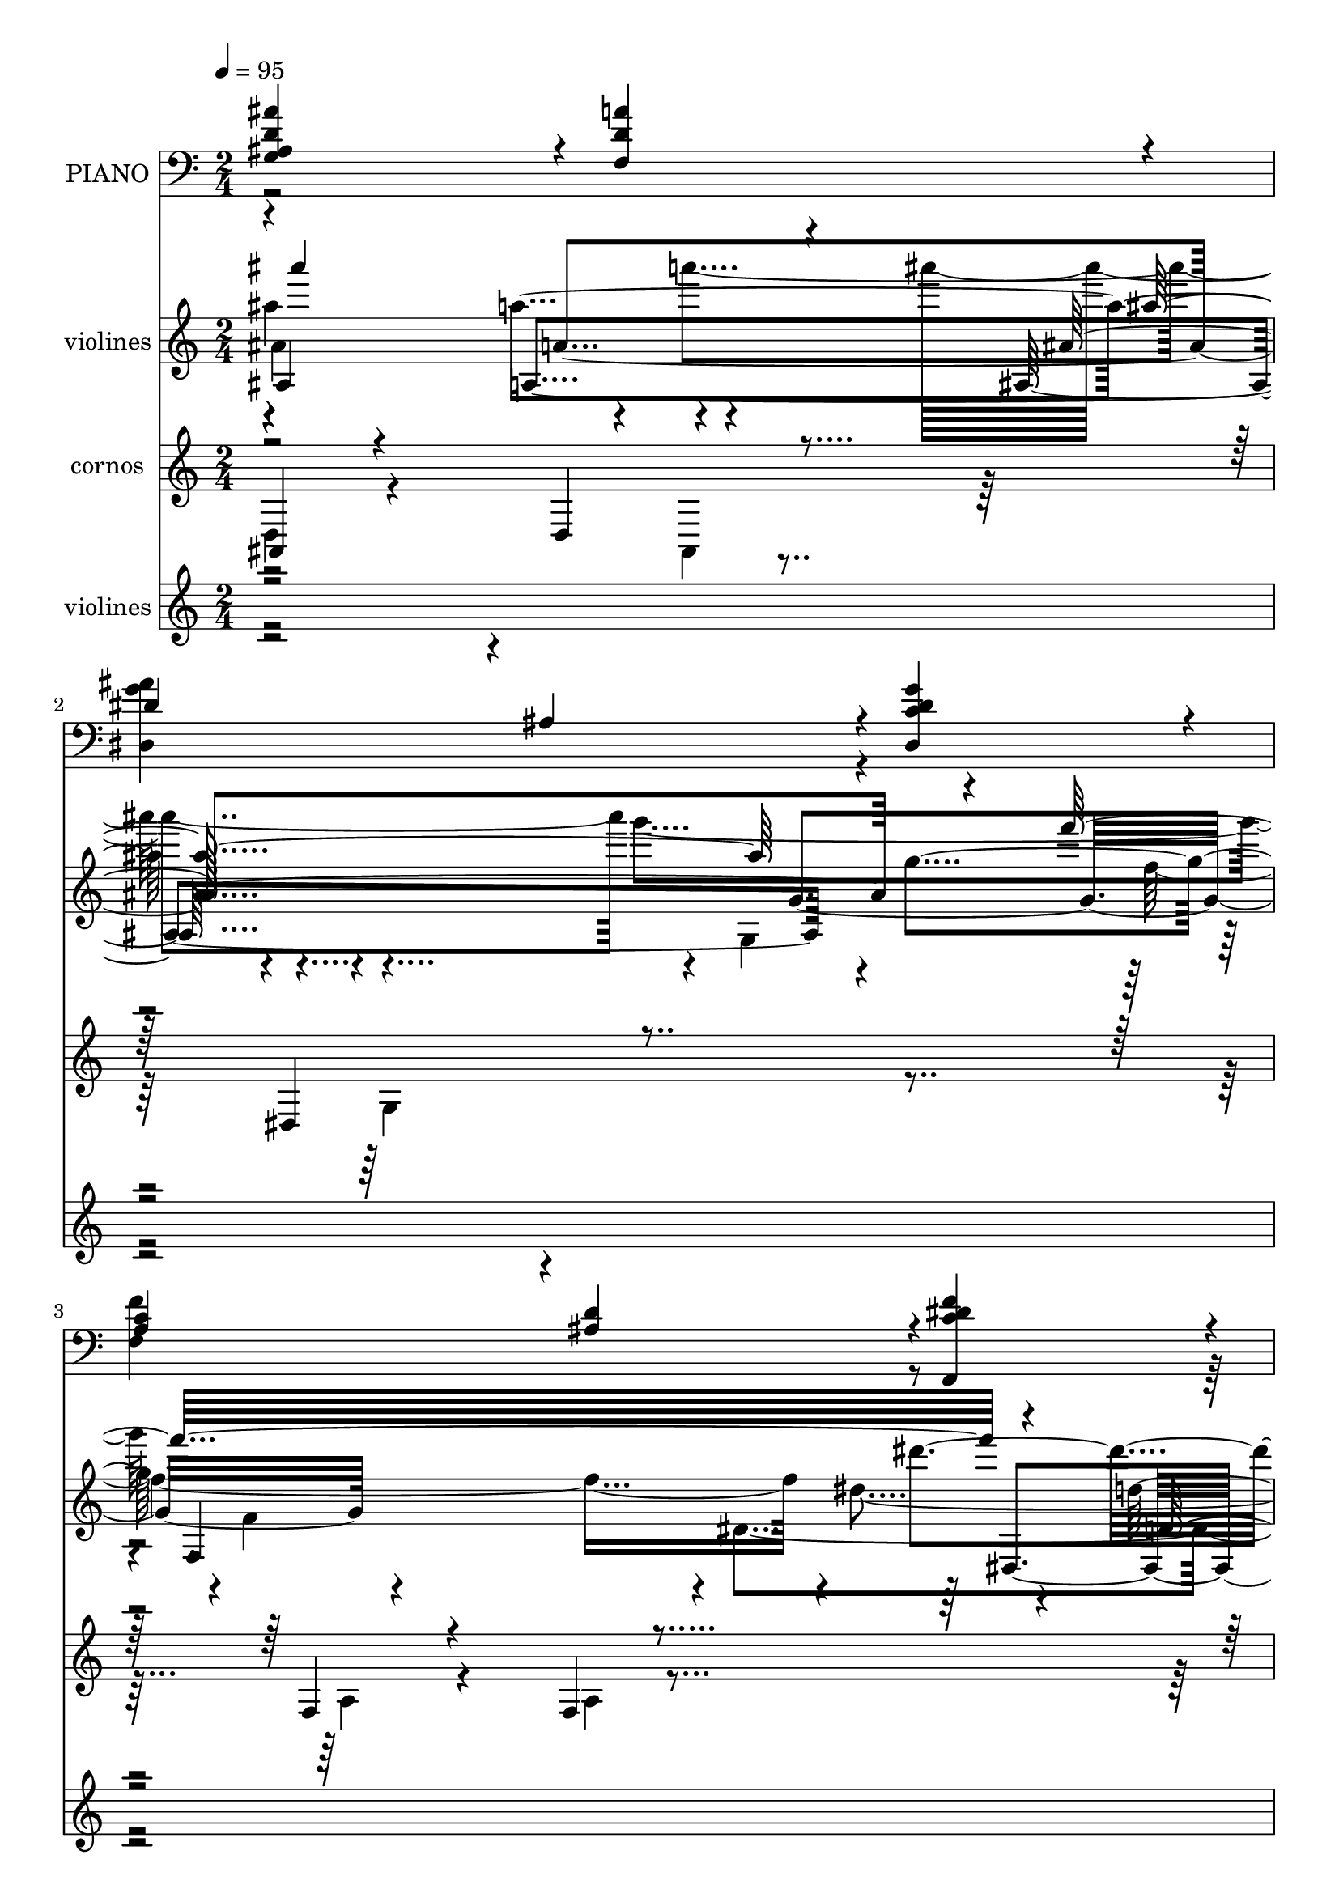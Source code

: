 % Lily was here -- automatically converted by c:/Program Files (x86)/LilyPond/usr/bin/midi2ly.py from mid/044.mid
\version "2.14.0"

\layout {
  \context {
    \Voice
    \remove "Note_heads_engraver"
    \consists "Completion_heads_engraver"
    \remove "Rest_engraver"
    \consists "Completion_rest_engraver"
  }
}

trackAchannelA = {
  
  \tempo 4 = 95 
  
  \time 2/4 
  
}

trackA = <<
  \context Voice = voiceA \trackAchannelA
>>


trackBchannelA = {
  
  \set Staff.instrumentName = "PIANO"
  
}

trackBchannelB = \relative c {
  \voiceOne
  <d' ais' g, ais >4*472/480 r4*8/480 <f, d' a' >4*472/480 r4*8/480 
  | % 2
  dis'4*472/480 r4*8/480 ais4*236/480 r4*4/480 <c dis, dis' g >4*236/480 
  r4*4/480 
  | % 3
  <c a >4*472/480 r4*8/480 <d ais >4*236/480 r4*4/480 <f dis c f,, >4*236/480 
  r4*4/480 
  | % 4
  <d f ais, ais, >4*952/480 r4*8/480 
  | % 5
  <d f ais,, f' >4*472/480 r4*8/480 <d g ais, ais, >4*472/480 
  r4*8/480 
  | % 6
  <dis g c,, a' >4*716/480 r4*4/480 <f dis c, a' >4*236/480 r4*4/480 
  | % 7
  <f ais, d, >4*472/480 r4*8/480 <f ais d, ais, >4*472/480 r4*8/480 
  | % 8
  <dis ais' c, f, >4*472/480 r4*8/480 <dis a' c, f, >4*472/480 
  r4*8/480 
  | % 9
  <d ais' ais, g >4*472/480 r4*8/480 <dis g ais, dis, >4*472/480 
  r4*8/480 
  | % 10
  <f ais, d, >4*472/480 r4*8/480 f4*236/480 r4*4/480 g4*236/480 
  r4*4/480 
  | % 11
  <c, c, f' a >4*472/480 r4*8/480 g'4*236/480 r4*4/480 c4*236/480 
  r4*4/480 
  | % 12
  <c f,, >4*472/480 r4*8/480 <f, f,, >4*1432/480 r4*8/480 
  | % 14
  <d f ais,, f' >4*472/480 r4*8/480 <d g ais,, ais' >4*476/480 
  r4*4/480 
  | % 15
  <g dis c, a' >4*716/480 r4*4/480 <f dis c, a' >4*236/480 r4*4/480 
  | % 16
  <f ais, d, >4*472/480 r4*8/480 <f d' ais, ais, >4*472/480 r4*8/480 
  | % 17
  <f d' ais, f >4*472/480 r4*8/480 <d c' a, f >4*472/480 r4*8/480 
  | % 18
  <d ais' g, ais >4*472/480 r4*8/480 <f, d' a' >4*472/480 r4*8/480 
  | % 19
  dis'4*472/480 r4*8/480 ais4*236/480 r4*4/480 <c dis, dis' g >4*236/480 
  r4*4/480 
  | % 20
  <c a >4*472/480 r4*8/480 <d ais >4*236/480 r4*4/480 <f dis c f,, >4*236/480 
  r4*4/480 
  | % 21
  <d f ais, ais, >4*940/480 r4*20/480 
  | % 22
  <d f ais,, f' >4*472/480 r4*8/480 <d g ais, ais, >4*472/480 
  r4*8/480 
  | % 23
  <dis g c,, a' >4*716/480 r4*4/480 <f dis c, a' >4*236/480 r4*4/480 
  | % 24
  <f ais, d, >4*472/480 r4*8/480 <f ais d, ais, >4*472/480 r4*8/480 
  | % 25
  <dis ais' c, f, >4*472/480 r4*8/480 <dis a' c, f, >4*472/480 
  r4*8/480 
  | % 26
  <d ais' ais, g >4*472/480 r4*8/480 <dis g ais, dis, >4*472/480 
  r4*8/480 
  | % 27
  <f ais, d, >4*472/480 r4*8/480 f4*236/480 r4*4/480 g4*236/480 
  r4*4/480 
  | % 28
  <c, c, f' a >4*472/480 r4*8/480 g'4*236/480 r4*4/480 c4*236/480 
  r4*4/480 
  | % 29
  <c f,, >4*472/480 r4*8/480 <f, f,, >4*1432/480 r4*8/480 
  | % 31
  <d f ais,, f' >4*472/480 r4*8/480 <d g ais,, ais' >4*476/480 
  r4*4/480 
  | % 32
  <g dis c, a' >4*716/480 r4*4/480 <f dis c, a' >4*236/480 r4*4/480 
  | % 33
  <f ais, d, >4*472/480 r4*8/480 <f d' ais, ais, >4*472/480 r4*8/480 
  | % 34
  <f d' ais, f >4*472/480 r4*8/480 <d c' a, f >4*472/480 r4*8/480 
  | % 35
  <d ais' g, ais >4*472/480 r4*8/480 <f, d' a' >4*472/480 r4*8/480 
  | % 36
  dis'4*472/480 r4*8/480 ais4*236/480 r4*4/480 <c dis, dis' g >4*236/480 
  r4*4/480 
  | % 37
  <c a >4*472/480 r4*8/480 <d ais >4*236/480 r4*4/480 <f dis c f,, >4*236/480 
  r4*4/480 
  | % 38
  <d f ais, ais, >4*940/480 r4*24/480 <d f ais,, f' >4*472/480 
  r4*8/480 <d g ais, ais, >4*472/480 r4*8/480 <dis g c,, a' >4*716/480 
  r4*4/480 <f dis c, a' >4*236/480 
  | % 41
  r4*4/480 <f ais, d, >4*472/480 r4*8/480 <f ais d, ais, >4*472/480 
  r4*8/480 <dis ais' c, f, >4*472/480 r4*8/480 <dis a' c, f, >4*472/480 
  r4*8/480 <d ais' ais, g >4*472/480 r4*8/480 <dis g ais, dis, >4*472/480 
  r4*8/480 <f ais, d, >4*472/480 r4*8/480 f4*236/480 r4*4/480 g4*236/480 
  | % 45
  r4*4/480 <c, c, f' a >4*472/480 r4*8/480 g'4*236/480 r4*4/480 c4*236/480 
  | % 46
  r4*4/480 <c f,, >4*472/480 r4*8/480 <f, f,, >4*1432/480 r4*8/480 <d f ais,, f' >4*472/480 
  r4*8/480 <d g ais,, ais' >4*476/480 
  | % 49
  r4*4/480 <g dis c, a' >4*716/480 r4*4/480 <f dis c, a' >4*236/480 
  | % 50
  r4*4/480 <f ais, d, >4*472/480 r4*8/480 <f d' ais, ais, >4*472/480 
  r4*8/480 <f d' ais, f >4*472/480 r4*8/480 <d c' a, f >4*472/480 
  r4*8/480 <d ais' g, ais >4*472/480 r4*8/480 <f, d' a' >4*472/480 
  r4*8/480 dis'4*472/480 r4*8/480 ais4*236/480 r4*4/480 <c dis, dis' g >4*236/480 
  | % 54
  r4*4/480 <c a >4*472/480 r4*8/480 <d ais >4*236/480 r4*4/480 <f dis c f,, >4*236/480 
  | % 55
  r4*4/480 <d f ais, ais, >4*940/480 r4*24/480 <d f ais,, f' >4*472/480 
  r4*8/480 <d g ais, ais, >4*472/480 
  | % 57
  r4*8/480 <dis g c,, a' >4*716/480 r4*4/480 <f dis c, a' >4*236/480 
  r4*4/480 <f ais, d, >4*472/480 r4*8/480 <f ais d, ais, >4*472/480 
  | % 59
  r4*8/480 <dis ais' c, f, >4*472/480 r4*8/480 <dis a' c, f, >4*472/480 
  | % 60
  r4*8/480 <d ais' ais, g >4*472/480 r4*8/480 <dis g ais, dis, >4*472/480 
  | % 61
  r4*8/480 <f ais, d, >4*472/480 r4*8/480 f4*236/480 r4*4/480 g4*236/480 
  r4*4/480 <c, c, f' a >4*472/480 r4*8/480 g'4*236/480 r4*4/480 c4*236/480 
  r4*4/480 <c f,, >4*472/480 r4*8/480 <f, f,, >4*1432/480 r4*8/480 <d f ais,, f' >4*472/480 
  r4*8/480 <d g ais,, ais' >4*476/480 r4*4/480 <g dis c, a' >4*716/480 
  r4*4/480 <f dis c, a' >4*236/480 r4*4/480 <f ais, d, >4*472/480 
  r4*8/480 <f d' ais, ais, >4*472/480 
  | % 68
  r4*8/480 <f d' ais, f >4*472/480 r4*8/480 <d c' a, f >4*472/480 
  | % 69
  r4*8/480 <d ais' g, ais >4*472/480 r4*8/480 <f, d' a' >4*472/480 
  | % 70
  r4*8/480 dis'4*472/480 r4*8/480 ais4*236/480 r4*4/480 <c dis, dis' g >4*236/480 
  r4*4/480 <c a >4*472/480 r4*8/480 <d ais >4*236/480 r4*4/480 <f dis c f,, >4*236/480 
  r4*4/480 <d f ais, ais, >4*940/480 
}

trackBchannelBvoiceB = \relative c {
  \voiceTwo
  r2 
  | % 2
  <g'' ais dis,, >4*716/480 r4*244/480 
  | % 3
  <f f, >4*716/480 r4*6484/480 <d, b' >4*472/480 r4*488/480 <ais' c, >4*472/480 
  r4*8/480 
  | % 12
  <dis a >4*940/480 r4*5780/480 <g ais dis,, >4*716/480 r4*244/480 
  | % 20
  <f f, >4*716/480 r4*6484/480 <d, b' >4*472/480 r4*488/480 <ais' c, >4*472/480 
  r4*8/480 
  | % 29
  <dis a >4*940/480 r4*5780/480 <g ais dis,, >4*716/480 r4*244/480 
  | % 37
  <f f, >4*716/480 r4*6488/480 <d, b' >4*472/480 r4*488/480 <ais' c, >4*472/480 
  r4*8/480 <dis a >4*940/480 r4*5780/480 <g ais dis,, >4*716/480 
  r4*244/480 <f f, >4*716/480 r4*6488/480 <d, b' >4*472/480 
  | % 62
  r4*488/480 <ais' c, >4*472/480 
  | % 63
  r4*8/480 <dis a >4*940/480 r4*5780/480 <g ais dis,, >4*716/480 
  r4*244/480 <f f, >4*716/480 
}

trackB = <<

  \clef bass
  
  \context Voice = voiceA \trackBchannelA
  \context Voice = voiceB \trackBchannelB
  \context Voice = voiceC \trackBchannelBvoiceB
>>


trackCchannelA = {
  
  \set Staff.instrumentName = "violines"
  
}

trackCchannelB = \relative c {
  \voiceFour
  ais'''4 r4*12/480 a'4*476/480 r4*644/480 g4*316/480 r4*4/480 f,,4*664/480 
  r4*8/480 dis4*288/480 r4*13428/480 ais''4 r4*12/480 a'4*476/480 
  r4*644/480 g4*316/480 r4*4/480 f,,4*664/480 r4*8/480 dis4*288/480 
  r4*13428/480 ais''4 r4*12/480 a'4*476/480 r4*644/480 g4*316/480 
  r4*4/480 f,,4*664/480 r4*8/480 dis4*288/480 r4*13432/480 ais''4 
  r4*12/480 a'4*476/480 r4*644/480 g4*316/480 r4*4/480 f,,4*664/480 
  r4*8/480 dis4*288/480 r4*13432/480 ais''4 r4*12/480 a'4*476/480 
  r4*644/480 g4*316/480 r4*4/480 f,,4*664/480 r4*8/480 dis4*288/480 
}

trackCchannelBvoiceB = \relative c {
  \voiceTwo
  ais''4*500/480 r4*404/480 ais''4*732/480 r4*12/480 g,,,4*260/480 
  f''4. r4*4/480 dis4*256/480 d'4*2096/480 r4*11336/480 ais,4*500/480 
  r4*404/480 ais''4*732/480 r4*32/480 g,,4*296/480 r4*668/480 dis'4*256/480 
  d'4*2096/480 r4*11336/480 ais,4*500/480 r4*404/480 ais''4*732/480 
  r4*32/480 g,,4*296/480 r4*668/480 dis'4*256/480 d'4*2096/480 
  r32*189 ais,4*500/480 r4*404/480 ais''4*732/480 r4*32/480 g,,4*296/480 
  r4*668/480 dis'4*256/480 d'4*2096/480 r32*189 ais,4*500/480 r4*404/480 ais''4*732/480 
  r4*32/480 g,,4*296/480 r4*668/480 dis'4*256/480 d'4*1916/480 
}

trackCchannelBvoiceC = \relative c {
  ais'4*516/480 r4*428/480 ais4*732/480 r4*4/480 g''4*244/480 f,,4*772/480 
  r4*156/480 d''4*2108/480 r4*11360/480 ais''4*580/480 r4*368/480 ais,,4*740/480 
  r4*192/480 f''32*13 r4*192/480 d,4*2108/480 r4*11360/480 ais''4*580/480 
  r4*368/480 ais,,4*740/480 r4*192/480 f''32*13 r4*192/480 d,4*2108/480 
  r4*11364/480 ais''4*580/480 r4*368/480 ais,,4*740/480 r4*192/480 f''32*13 
  r4*192/480 d,4*2108/480 r4*11364/480 ais''4*580/480 r4*368/480 ais,,4*740/480 
  r4*192/480 f''32*13 r4*192/480 d,4*1916/480 
}

trackCchannelBvoiceD = \relative c {
  \voiceThree
  ais''''4*580/480 r4*368/480 ais,,4*740/480 r4*192/480 f''32*13 
  r4*200/480 d,,4*2020/480 r4*11896/480 a''4*528/480 r4*696/480 g4*244/480 
  r4*712/480 dis'4*280/480 r32*231 a4*528/480 r4*696/480 g4*244/480 
  r4*712/480 dis'4*280/480 r4*13864/480 a4*528/480 r4*696/480 g4*244/480 
  r4*712/480 dis'4*280/480 r4*13864/480 a4*528/480 r4*696/480 g4*244/480 
  r4*712/480 dis'4*280/480 
}

trackCchannelBvoiceE = \relative c {
  r4*456/480 a'''4*528/480 r4*684/480 g,4*296/480 r4*672/480 dis''4*280/480 
  r4*13872/480 a,4*520/480 r4*920/480 f'4. r4*232/480 d,4*2020/480 
  r4*11908/480 a'4*520/480 r4*920/480 f'4. r4*232/480 d,4*2020/480 
  r4*11912/480 a'4*520/480 r4*920/480 f'4. r4*232/480 d,4*2020/480 
  r4*11912/480 a'4*520/480 r4*920/480 f'4. r4*232/480 d,4*1916/480 
}

trackCchannelBvoiceF = \relative c {
  r4*460/480 a'4*516/480 r8*7 dis,4*272/480 r4*14344/480 ais'''4*716/480 
  r4*15604/480 ais4*716/480 r4*15608/480 ais4*716/480 r4*15608/480 ais4*716/480 
}

trackCchannelBvoiceG = \relative c {
  r4*468/480 a''4*520/480 r4*1892/480 d,,4*2332/480 
}

trackCchannelBvoiceH = \relative c {
  \voiceOne
  r4*952/480 ais'''4*716/480 
}

trackC = <<
  \context Voice = voiceA \trackCchannelA
  \context Voice = voiceB \trackCchannelB
  \context Voice = voiceC \trackCchannelBvoiceB
  \context Voice = voiceD \trackCchannelBvoiceC
  \context Voice = voiceE \trackCchannelBvoiceD
  \context Voice = voiceF \trackCchannelBvoiceE
  \context Voice = voiceG \trackCchannelBvoiceF
  \context Voice = voiceH \trackCchannelBvoiceG
  \context Voice = voiceI \trackCchannelBvoiceH
>>


trackDchannelA = {
  
  \set Staff.instrumentName = "cornos"
  
}

trackDchannelB = \relative c {
  \voiceThree
  ais4*80/480 r4*392/480 d4*92/480 r4*408/480 dis4*644/480 r4*328/480 f4*96/480 
  r4*356/480 f4*104/480 r4*384/480 d4*2144/480 r4*15148/480 <a'' g >4*48/480 
  r4*7148/480 a4*116/480 r16. g4*68/480 r4*72/480 a4*352/480 r4*160/480 c4*296/480 
  r4*168/480 f,4*604/480 r4*3488/480 ais,4*88/480 r4*148/480 dis4*76/480 
  r4*156/480 g4*84/480 r4*156/480 g4*852/480 r4*96/480 f4*432/480 
  r4*48/480 dis4*228/480 r4*40/480 f4*104/480 dis4*100/480 r4*8212/480 f4*248/480 
  r4*88/480 g4*72/480 r4*36/480 f4*68/480 r4*192/480 dis4*56/480 
  r4*164/480 d4*76/480 r16. c4*64/480 r4*164/480 d4*732/480 r4*36/480 dis4*92/480 
  r4*128/480 dis32*9 r4*2556/480 ais4*100/480 r4*156/480 dis4*76/480 
  r4*148/480 g4*88/480 r4*148/480 g4*848/480 r4*116/480 f4*448/480 
  r4*12/480 dis4*284/480 r4*88/480 dis4*96/480 r32*37 dis4*108/480 
  r4*128/480 dis4*80/480 r4*152/480 dis4*80/480 r4*416/480 ais4*84/480 
  r4*132/480 ais4*96/480 r4*140/480 ais4*80/480 r32*7 f'4*84/480 
  r4*152/480 a4*80/480 r4*152/480 a4*68/480 r32*7 dis,4*56/480 
  r4*176/480 dis32 r4*172/480 dis4*64/480 r32*7 d32 r4*164/480 d4*64/480 
  r4*164/480 ais4*76/480 r4*444/480 f'4*52/480 r4*188/480 f4*64/480 
  r4*176/480 <a f >4*52/480 r4*428/480 a,4*56/480 r4*160/480 a4*72/480 
  r4*168/480 a4*64/480 r4*176/480 <a f >16 r4*2056/480 c4*92/480 
  r4*128/480 c4*100/480 r4*136/480 dis4*76/480 r4*436/480 ais4*80/480 
  r4*140/480 ais4*92/480 r4*152/480 ais4*88/480 r4*396/480 f4*76/480 
  r4*152/480 f4*84/480 r4*164/480 f4*76/480 r4*428/480 dis'4*56/480 
  r4*176/480 dis4*72/480 r4*156/480 ais4*80/480 r4*424/480 dis4*48/480 
  r4*168/480 ais4*88/480 r4*156/480 ais4*64/480 r4*428/480 f'32 
  r4*172/480 f4*64/480 r4*164/480 f4*48/480 r4*440/480 ais,4*72/480 
  r4*156/480 ais4*84/480 r4*156/480 ais4*80/480 r4*156/480 ais4*956/480 
}

trackDchannelBvoiceB = \relative c {
  \voiceFour
  d4*92/480 r4*400/480 ais4*52/480 r4*444/480 g'4*692/480 r4*272/480 a4*104/480 
  r4*344/480 a4*124/480 r4*368/480 ais,4*2136/480 r4*30428/480 d'4*856/480 
  r4*15288/480 f4*108/480 r4*68/480 d4*888/480 r4*1356/480 c4*96/480 
  r4*136/480 c4*96/480 r4*136/480 c4*96/480 r4*404/480 d4*64/480 
  r4*156/480 d4*68/480 r4*164/480 d4*56/480 r4*444/480 a'4*92/480 
  r4*140/480 c,4*88/480 r4*144/480 c4*80/480 r4*412/480 <ais g' >32 
  r4*168/480 g'4*72/480 r4*164/480 g4*64/480 r4*416/480 ais,4*72/480 
  r4*152/480 ais4*80/480 r4*152/480 d32 r4*456/480 <c, a'' >32 
  r16. <c a'' >4*72/480 r4*168/480 c4*64/480 r4*416/480 f4*72/480 
  r4*148/480 f4*72/480 r4*164/480 f4*80/480 r4*168/480 c'16 r4*2052/480 dis4*72/480 
  r4*152/480 dis4*80/480 r4*148/480 c4*96/480 r32*7 d4*56/480 r4*168/480 d4*64/480 
  r4*176/480 d32 r4*424/480 ais4*64/480 r4*164/480 ais4*64/480 
  r4*188/480 ais4*48/480 r4*452/480 g'4*44/480 r4*184/480 g4*76/480 
  r4*156/480 dis4*52/480 r4*448/480 ais4*64/480 r4*156/480 <dis g >4*64/480 
  r4*184/480 dis4*44/480 r4*448/480 a'4*48/480 r4*176/480 a4*68/480 
  r4*160/480 a4*56/480 r4*436/480 d,4*48/480 r4*184/480 d4*56/480 
  r4*184/480 <f d >32 r4*176/480 f4*956/480 
}

trackDchannelBvoiceC = \relative c {
  \voiceOne
  r4*54036/480 g''4*88/480 r4*132/480 g4*80/480 r4*156/480 g4*80/480 
  r32*7 f4*68/480 r4*148/480 f4*80/480 r4*156/480 f4*56/480 r4*444/480 c4*72/480 
  r4*160/480 f32 r4*172/480 f32 r4*656/480 ais,4*68/480 r4*164/480 ais4*76/480 
  r4*416/480 f'4*44/480 r4*172/480 f4*64/480 r4*164/480 f4*68/480 
  r4*1408/480 c4*288/480 r4*172/480 c4*20/480 r4*5 g'4*76/480 r4*144/480 g4*88/480 
  r4*144/480 g4*84/480 r4*440/480 f4*52/480 r4*160/480 f4*72/480 
  r4*172/480 f4*64/480 r4*424/480 d4*64/480 r4*160/480 d4*56/480 
  r4*196/480 d4*48/480 r4*448/480 ais4*68/480 r4*160/480 ais4*84/480 
  r4*148/480 g'4*56/480 r4*452/480 g4*40/480 r4*424/480 g4*44/480 
  r4*448/480 c,4*64/480 r4*164/480 c4*68/480 r4*152/480 c4*76/480 
  r32*7 f4*44/480 r4*184/480 f32 r32*7 d4*956/480 
}

trackD = <<
  \context Voice = voiceA \trackDchannelA
  \context Voice = voiceB \trackDchannelB
  \context Voice = voiceC \trackDchannelBvoiceB
  \context Voice = voiceD \trackDchannelBvoiceC
>>


trackEchannelA = {
  
  \set Staff.instrumentName = "violines"
  
}

trackEchannelB = \relative c {
  \voiceThree
  r4*7172/480 f''4*652/480 r4*320/480 d'4*532/480 r4*640/480 g,4*296/480 
  r4*468/480 g4*584/480 r4*12828/480 f4*652/480 r4*320/480 d'4*532/480 
  r4*640/480 g,4*296/480 r4*468/480 g4*584/480 r4*12832/480 f4*652/480 
  r4*320/480 d'4*532/480 r4*640/480 g,4*296/480 r4*468/480 g4*584/480 
  r4*12832/480 f4*652/480 r4*320/480 d'4*532/480 r4*640/480 g,4*296/480 
  r4*468/480 g4*584/480 
}

trackEchannelBvoiceB = \relative c {
  \voiceFour
  r4*7204/480 d''4*516/480 r4*436/480 f'4*520/480 r4*664/480 ais,4*276/480 
  r4*464/480 c,4*2712/480 r4*10732/480 d4*516/480 r4*436/480 f'4*520/480 
  r4*664/480 ais,4*276/480 r4*464/480 c,4*2712/480 r4*10736/480 d4*516/480 
  r4*436/480 f'4*520/480 r4*664/480 ais,4*276/480 r4*464/480 c,4*2712/480 
  r4*10736/480 d4*516/480 r4*436/480 f'4*520/480 r4*664/480 ais,4*276/480 
  r4*464/480 c,4*2712/480 
}

trackEchannelBvoiceC = \relative c {
  \voiceTwo
  r4*7660/480 g'''4*504/480 r4 a4*716/480 r4*220/480 a32*9 r4*448/480 f4*2232/480 
  r4*11180/480 g4*504/480 r4 a4*716/480 r4*220/480 a32*9 r4*448/480 f4*2232/480 
  r4*11184/480 g4*504/480 r4 a4*716/480 r4*220/480 a32*9 r4*448/480 f4*2232/480 
  r4*11184/480 g4*504/480 r4 a4*716/480 r4*220/480 a32*9 r4*448/480 f4*2232/480 
}

trackEchannelBvoiceD = \relative c {
  \voiceOne
  r4*7668/480 ais'''4*508/480 r4*472/480 c4*740/480 r4*200/480 f,4*460/480 
  r4*13940/480 ais4*508/480 r4*472/480 c4*740/480 r4*200/480 f,4*460/480 
  r4*13944/480 ais4*508/480 r4*472/480 c4*740/480 r4*200/480 f,4*460/480 
  r4*13944/480 ais4*508/480 r4*472/480 c4*740/480 r4*200/480 f,4*460/480 
}

trackE = <<
  \context Voice = voiceA \trackEchannelA
  \context Voice = voiceB \trackEchannelB
  \context Voice = voiceC \trackEchannelBvoiceB
  \context Voice = voiceD \trackEchannelBvoiceC
  \context Voice = voiceE \trackEchannelBvoiceD
>>


trackFchannelA = {
  
  \set Staff.instrumentName = "Track 5"
  
}

trackF = <<
  \context Voice = voiceA \trackFchannelA
>>


trackGchannelA = {
  
  \set Staff.instrumentName = "Himno Digital #44"
  
}

trackG = <<
  \context Voice = voiceA \trackGchannelA
>>


trackHchannelA = {
  
  \set Staff.instrumentName = "Cristo, ya la noche cierra"
  
}

trackH = <<
  \context Voice = voiceA \trackHchannelA
>>


\score {
  <<
    \context Staff=trackB \trackA
    \context Staff=trackB \trackB
    \context Staff=trackC \trackA
    \context Staff=trackC \trackC
    \context Staff=trackD \trackA
    \context Staff=trackD \trackD
    \context Staff=trackE \trackA
    \context Staff=trackE \trackE
  >>
  \layout {}
  \midi {}
}
